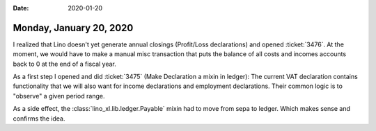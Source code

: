 :date: 2020-01-20

========================
Monday, January 20, 2020
========================

I realized that Lino doesn't yet generate annual closings (Profit/Loss
declarations) and opened :ticket:`3476`.  At the moment, we would have to make a
manual misc transaction that  puts the balance of all costs and incomes accounts
back to 0 at the end of a fiscal year.

As a first step I opened and did :ticket:`3475` (Make Declaration a mixin in ledger):
The current VAT declaration contains functionality that we will also want for
income declarations and employment declarations.  Their common logic is to
"observe" a given period range.

As a side effect, the :class:`lino_xl.lib.ledger.Payable` mixin had to move from
sepa to ledger.  Which makes sense and confirms the idea.
